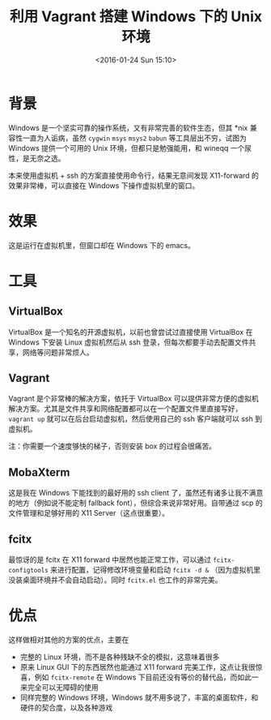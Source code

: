 #+TITLE: 利用 Vagrant 搭建 Windows 下的 Unix 环境
#+DATE: <2016-01-24 Sun 15:10>
#+LAYOUT: post
#+TAGS: tools
#+CATEGORIES: TOOL

* 背景
Windows 是一个坚实可靠的操作系统，又有非常完善的软件生态，但其 *nix 兼容性一直为人诟病，虽然 ~cygwin~ ~msys~ ~msys2~ ~babun~ 等工具层出不穷，试图为 Windows 提供一个可用的 Unix 环境，但都只是勉强能用，和 wineqq 一个尿性，是无奈之选。

本来使用虚拟机 + ssh 的方案直接使用命令行，结果无意间发现 X11-forward 的效果非常棒，可以直接在 Windows 下操作虚拟机里的窗口。
* 效果
这是运行在虚拟机里，但窗口却在 Windows 下的 emacs。
[[file:unix-env-in-windows-with-vagrant/emacs-x11-forward.png]]

#+BEGIN_HTML
<!--more-->
#+END_HTML
* 工具
** VirtualBox
VirtualBox 是一个知名的开源虚拟机，以前也曾尝试过直接使用 VirtualBox 在 Windows 下安装 Linux 虚拟机然后从 ssh 登录，但每次都要手动去配置文件共享，网络等问题非常烦人。

** Vagrant
Vagrant 是个非常棒的解决方案，依托于 VirtualBox 可以提供非常方便的虚拟机解决方案。尤其是文件共享和网络配置都可以在一个配置文件里直接写好， ~vagrant up~ 就可以在后台启动虚拟机，然后使用自己的 ssh 客户端就可以 ssh 到虚拟机。

注：你需要一个速度够快的梯子，否则安装 box 的过程会很痛苦。

** MobaXterm
这是我在 Windows 下能找到的最好用的 ssh client 了，虽然还有诸多让我不满意的地方（例如说不能定制 fallback font），但综合来说非常好用。自带通过 scp 的文件管理和足够好用的 X11 Server（这点很重要）。

** fcitx
最惊讶的是 fcitx 在 X11 forward 中居然也能正常工作，可以通过 ~fcitx-configtools~ 来进行配置，记得修改环境变量和启动 ~fcitx -d &~ （因为虚拟机里没装桌面环境并不会自动启动）。同时 ~fcitx.el~ 也工作的非常完美。

* 优点

这样做相对其他的方案的优点，主要在

+ 完整的 Linux 环境，而不是各种残缺不全的模拟，这意味着很多
+ 原来 Linux GUI 下的东西居然也能通过 X11 forward 完美工作，这点让我很惊喜，例如 ~fcitx-remote~ 在 Windows 下目前还没有等价的替代品，而如此一来完全可以无障碍的使用
+ 同样完整的 Windows 环境，Windows 就不用多说了，丰富的桌面软件，和硬件的契合度，以及各种游戏
